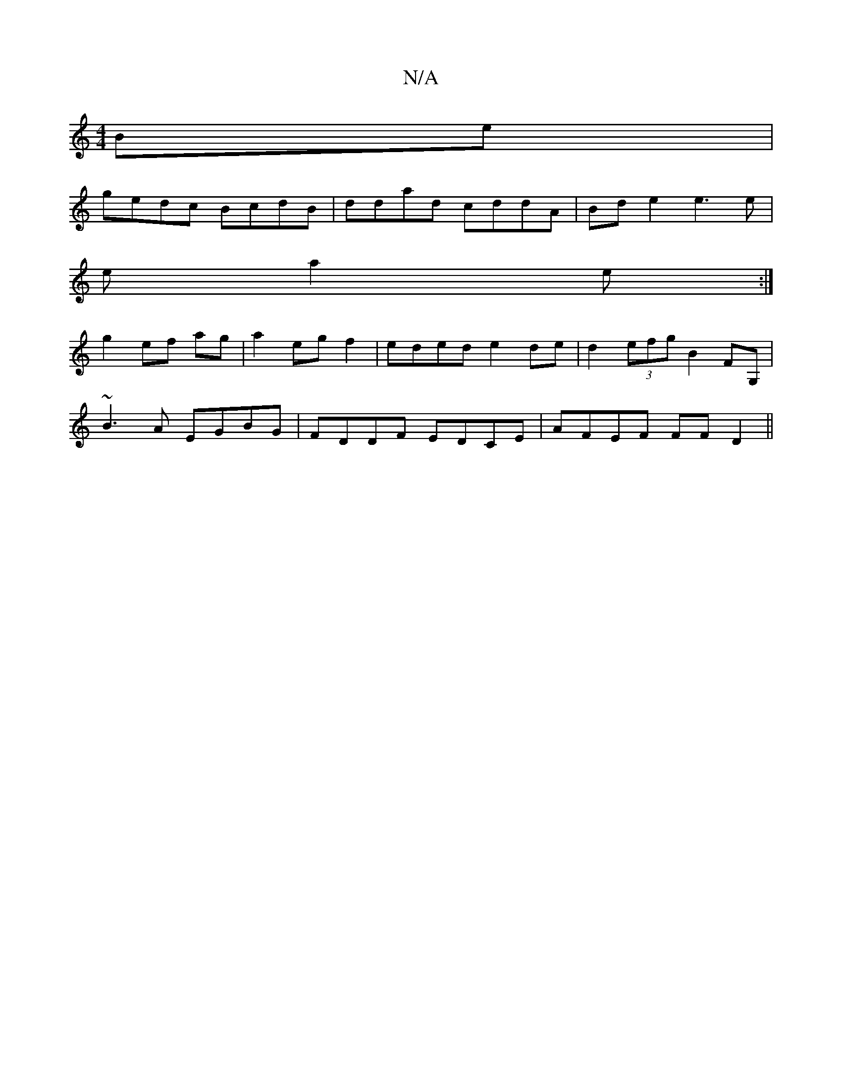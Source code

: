 X:1
T:N/A
M:4/4
R:N/A
K:Cmajor
Be|
gedc BcdB|ddad cddA|Bde2 e3e|
ea2e :|
g2 ef ag|a2 eg f2|eded e2de|d2(3efg B2FG, |
~B3A EGBG | FDDF EDCE | AFEF FFD2 ||

AGBG A2 ed | ege3 e dB | B2 B2 c2:|

~f3e Aade| ~a3f ecAG|AB- AF DA | dB cB 